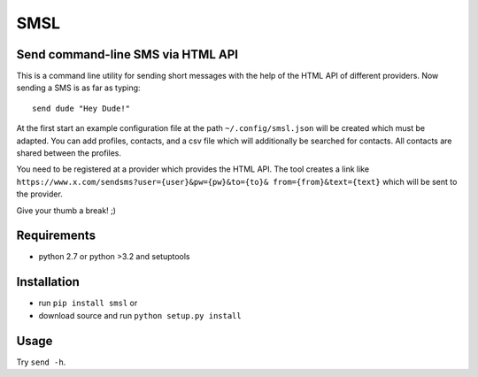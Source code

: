 SMSL
====
Send command-line SMS via HTML API
----------------------------------

This is a command line utility for sending short messages with the help of
the HTML API of different providers. Now sending a SMS is as far as typing: ::

    send dude "Hey Dude!"

At the first start an example configuration file at the path
``~/.config/smsl.json`` will be created which must be adapted.
You can add profiles, contacts, and a csv file which will additionally
be searched for contacts. All contacts are shared between the profiles.

You need to be registered at a provider which provides the HTML API. The tool
creates a link like ``https://www.x.com/sendsms?user={user}&pw={pw}&to={to}&
from={from}&text={text}`` which will be sent to the provider.

Give your thumb a break! ;)

Requirements
------------
* python 2.7 or python >3.2 and setuptools

Installation
------------
* run ``pip install smsl`` or
* download source and run ``python setup.py install``

Usage
-----
Try ``send -h``.
